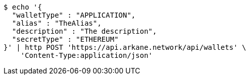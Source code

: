 [source,bash]
----
$ echo '{
  "walletType" : "APPLICATION",
  "alias" : "TheAlias",
  "description" : "The description",
  "secretType" : "ETHEREUM"
}' | http POST 'https://api.arkane.network/api/wallets' \
    'Content-Type:application/json'
----
